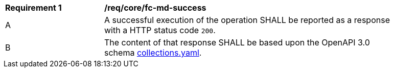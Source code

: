 [[req_core_fc-md-success]]
[width="90%",cols="2,6a"]
|===
^|*Requirement {counter:req-id}* |*/req/core/fc-md-success*
^|A |A successful execution of the operation SHALL be reported as a response with a HTTP status code `200`.
^|B |The content of that response SHALL be based upon the OpenAPI 3.0 schema link:http://schemas.opengis.net/ogcapi/features/part1/1.0/schemas/collections.yaml[collections.yaml].
|===
